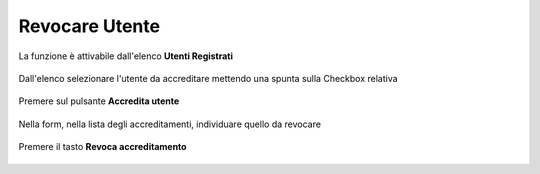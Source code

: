 .. _Revocare_Utente:

**Revocare Utente**
###################

La funzione è attivabile dall'elenco **Utenti Registrati**

   .. image:: img/Utente_innesco_accredito.png

Dall'elenco selezionare l'utente da accreditare mettendo una spunta sulla Checkbox relativa

  .. image:: img/Utente_elenco.png

Premere sul pulsante **Accredita utente**

  .. image:: img/Utente_pulsante_accredito.png

Nella form, nella lista degli accreditamenti,
individuare quello da revocare

 .. image:: img/Utente_elenco_accrediti.png

Premere il tasto **Revoca accreditamento**

  .. image:: img/Utente_pulsante_Togliaccredito.png

